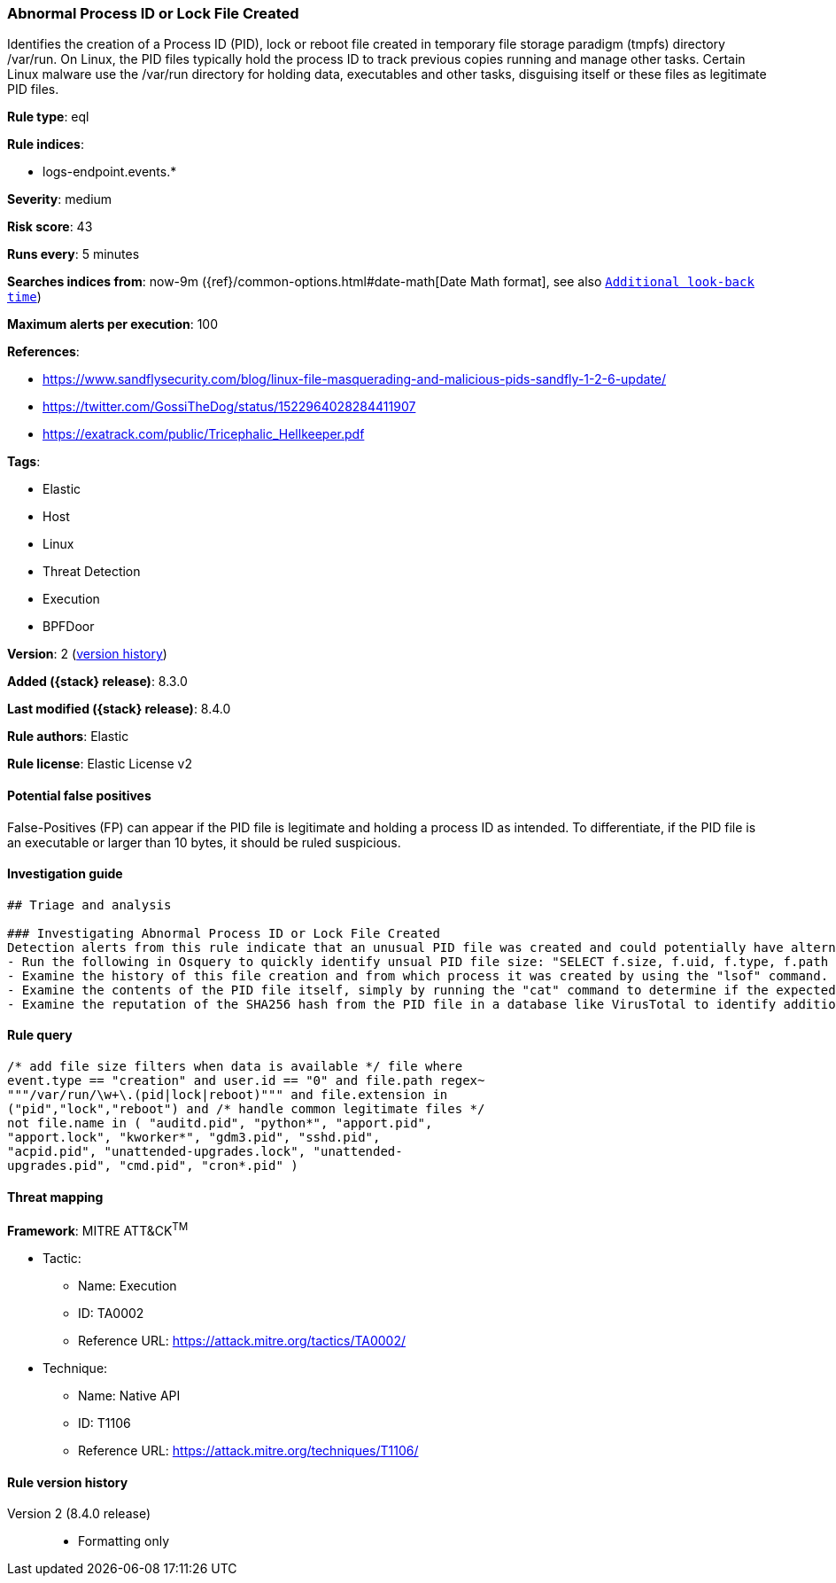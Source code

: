 [[abnormal-process-id-or-lock-file-created]]
=== Abnormal Process ID or Lock File Created

Identifies the creation of a Process ID (PID), lock or reboot file created in temporary file storage paradigm (tmpfs) directory /var/run. On Linux, the PID files typically hold the process ID to track previous copies running and manage other tasks. Certain Linux malware use the /var/run directory for holding data, executables and other tasks, disguising itself or these files as legitimate PID files.

*Rule type*: eql

*Rule indices*:

* logs-endpoint.events.*

*Severity*: medium

*Risk score*: 43

*Runs every*: 5 minutes

*Searches indices from*: now-9m ({ref}/common-options.html#date-math[Date Math format], see also <<rule-schedule, `Additional look-back time`>>)

*Maximum alerts per execution*: 100

*References*:

* https://www.sandflysecurity.com/blog/linux-file-masquerading-and-malicious-pids-sandfly-1-2-6-update/
* https://twitter.com/GossiTheDog/status/1522964028284411907
* https://exatrack.com/public/Tricephalic_Hellkeeper.pdf

*Tags*:

* Elastic
* Host
* Linux
* Threat Detection
* Execution
* BPFDoor

*Version*: 2 (<<abnormal-process-id-or-lock-file-created-history, version history>>)

*Added ({stack} release)*: 8.3.0

*Last modified ({stack} release)*: 8.4.0

*Rule authors*: Elastic

*Rule license*: Elastic License v2

==== Potential false positives

False-Positives (FP) can appear if the PID file is legitimate and holding a process ID as intended. To differentiate, if the PID file is an executable or larger than 10 bytes, it should be ruled suspicious.

==== Investigation guide


[source,markdown]
----------------------------------
## Triage and analysis

### Investigating Abnormal Process ID or Lock File Created
Detection alerts from this rule indicate that an unusual PID file was created and could potentially have alternate purposes during an intrusion.  Here are some possible avenues of investigation:
- Run the following in Osquery to quickly identify unsual PID file size: "SELECT f.size, f.uid, f.type, f.path from file f WHERE path like '/var/run/%pid';"
- Examine the history of this file creation and from which process it was created by using the "lsof" command.
- Examine the contents of the PID file itself, simply by running the "cat" command to determine if the expected process ID integer exists and if not, the PID file is not legitimate.
- Examine the reputation of the SHA256 hash from the PID file in a database like VirusTotal to identify additional pivots and artifacts for investigation.
----------------------------------


==== Rule query


[source,js]
----------------------------------
/* add file size filters when data is available */ file where
event.type == "creation" and user.id == "0" and file.path regex~
"""/var/run/\w+\.(pid|lock|reboot)""" and file.extension in
("pid","lock","reboot") and /* handle common legitimate files */
not file.name in ( "auditd.pid", "python*", "apport.pid",
"apport.lock", "kworker*", "gdm3.pid", "sshd.pid",
"acpid.pid", "unattended-upgrades.lock", "unattended-
upgrades.pid", "cmd.pid", "cron*.pid" )
----------------------------------

==== Threat mapping

*Framework*: MITRE ATT&CK^TM^

* Tactic:
** Name: Execution
** ID: TA0002
** Reference URL: https://attack.mitre.org/tactics/TA0002/
* Technique:
** Name: Native API
** ID: T1106
** Reference URL: https://attack.mitre.org/techniques/T1106/

[[abnormal-process-id-or-lock-file-created-history]]
==== Rule version history

Version 2 (8.4.0 release)::
* Formatting only


